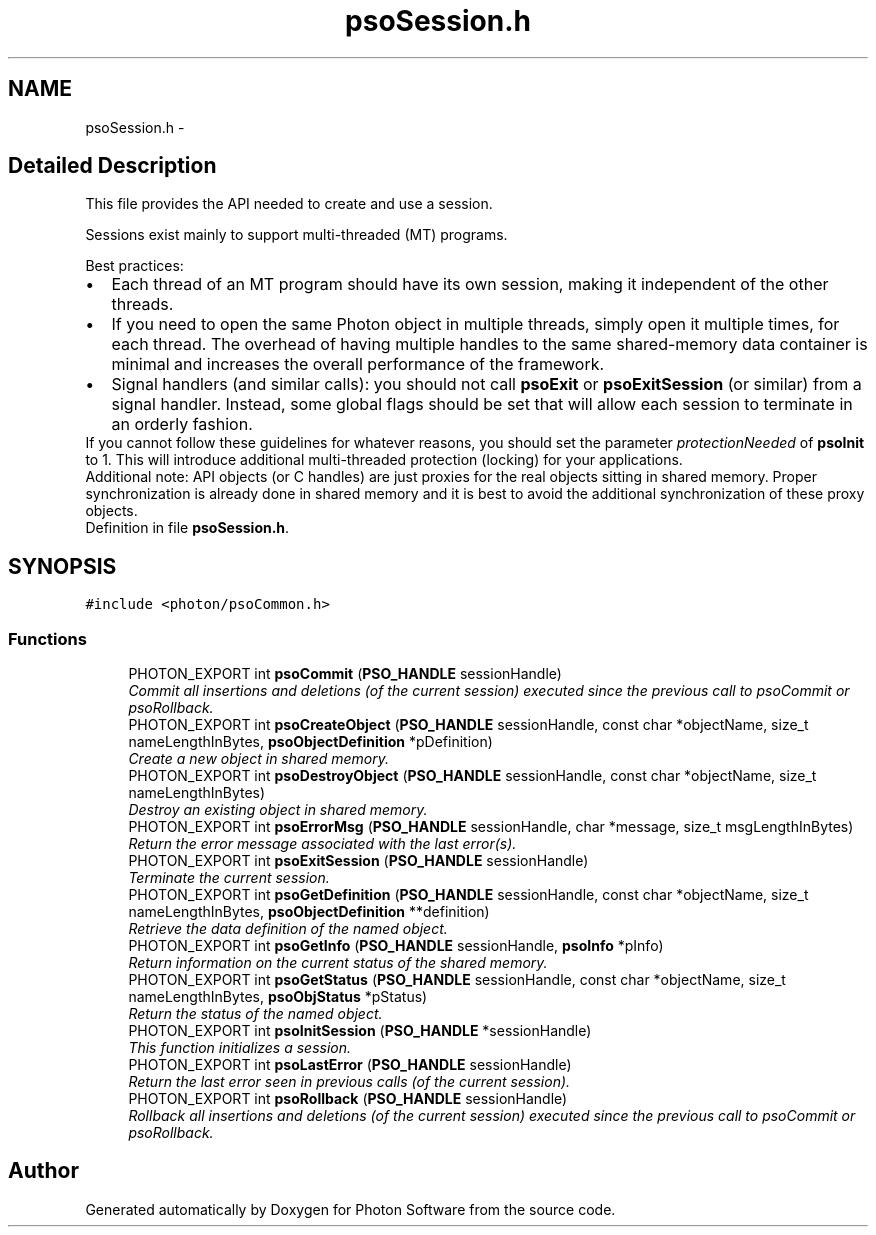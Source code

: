 .TH "psoSession.h" 3 "10 Nov 2008" "Version 0.4.0" "Photon Software" \" -*- nroff -*-
.ad l
.nh
.SH NAME
psoSession.h \- 
.SH "Detailed Description"
.PP 
This file provides the API needed to create and use a session. 

Sessions exist mainly to support multi-threaded (MT) programs.
.PP
Best practices: 
.PD 0

.IP "\(bu" 2
Each thread of an MT program should have its own session, making it independent of the other threads. 
.PP

.IP "\(bu" 2
If you need to open the same Photon object in multiple threads, simply open it multiple times, for each thread. The overhead of having multiple handles to the same shared-memory data container is minimal and increases the overall performance of the framework. 
.PP

.IP "\(bu" 2
Signal handlers (and similar calls): you should not call \fBpsoExit\fP or \fBpsoExitSession\fP (or similar) from a signal handler. Instead, some global flags should be set that will allow each session to terminate in an orderly fashion.  
.PP
.PP
If you cannot follow these guidelines for whatever reasons, you should set the parameter \fIprotectionNeeded\fP of \fBpsoInit\fP to 1. This will introduce additional multi-threaded protection (locking) for your applications.
.PP
Additional note: API objects (or C handles) are just proxies for the real objects sitting in shared memory. Proper synchronization is already done in shared memory and it is best to avoid the additional synchronization of these proxy objects. 
.PP
Definition in file \fBpsoSession.h\fP.
.SH SYNOPSIS
.br
.PP
\fC#include <photon/psoCommon.h>\fP
.br

.SS "Functions"

.in +1c
.ti -1c
.RI "PHOTON_EXPORT int \fBpsoCommit\fP (\fBPSO_HANDLE\fP sessionHandle)"
.br
.RI "\fICommit all insertions and deletions (of the current session) executed since the previous call to psoCommit or psoRollback. \fP"
.ti -1c
.RI "PHOTON_EXPORT int \fBpsoCreateObject\fP (\fBPSO_HANDLE\fP sessionHandle, const char *objectName, size_t nameLengthInBytes, \fBpsoObjectDefinition\fP *pDefinition)"
.br
.RI "\fICreate a new object in shared memory. \fP"
.ti -1c
.RI "PHOTON_EXPORT int \fBpsoDestroyObject\fP (\fBPSO_HANDLE\fP sessionHandle, const char *objectName, size_t nameLengthInBytes)"
.br
.RI "\fIDestroy an existing object in shared memory. \fP"
.ti -1c
.RI "PHOTON_EXPORT int \fBpsoErrorMsg\fP (\fBPSO_HANDLE\fP sessionHandle, char *message, size_t msgLengthInBytes)"
.br
.RI "\fIReturn the error message associated with the last error(s). \fP"
.ti -1c
.RI "PHOTON_EXPORT int \fBpsoExitSession\fP (\fBPSO_HANDLE\fP sessionHandle)"
.br
.RI "\fITerminate the current session. \fP"
.ti -1c
.RI "PHOTON_EXPORT int \fBpsoGetDefinition\fP (\fBPSO_HANDLE\fP sessionHandle, const char *objectName, size_t nameLengthInBytes, \fBpsoObjectDefinition\fP **definition)"
.br
.RI "\fIRetrieve the data definition of the named object. \fP"
.ti -1c
.RI "PHOTON_EXPORT int \fBpsoGetInfo\fP (\fBPSO_HANDLE\fP sessionHandle, \fBpsoInfo\fP *pInfo)"
.br
.RI "\fIReturn information on the current status of the shared memory. \fP"
.ti -1c
.RI "PHOTON_EXPORT int \fBpsoGetStatus\fP (\fBPSO_HANDLE\fP sessionHandle, const char *objectName, size_t nameLengthInBytes, \fBpsoObjStatus\fP *pStatus)"
.br
.RI "\fIReturn the status of the named object. \fP"
.ti -1c
.RI "PHOTON_EXPORT int \fBpsoInitSession\fP (\fBPSO_HANDLE\fP *sessionHandle)"
.br
.RI "\fIThis function initializes a session. \fP"
.ti -1c
.RI "PHOTON_EXPORT int \fBpsoLastError\fP (\fBPSO_HANDLE\fP sessionHandle)"
.br
.RI "\fIReturn the last error seen in previous calls (of the current session). \fP"
.ti -1c
.RI "PHOTON_EXPORT int \fBpsoRollback\fP (\fBPSO_HANDLE\fP sessionHandle)"
.br
.RI "\fIRollback all insertions and deletions (of the current session) executed since the previous call to psoCommit or psoRollback. \fP"
.in -1c
.SH "Author"
.PP 
Generated automatically by Doxygen for Photon Software from the source code.
